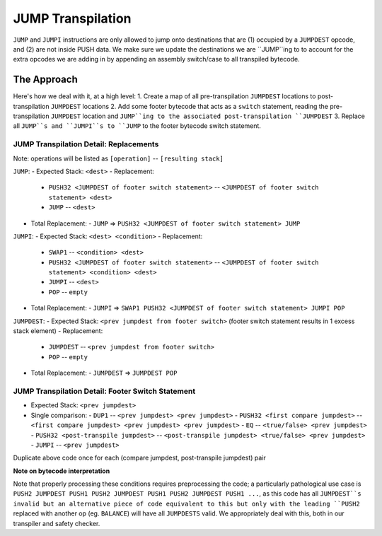 ==================
JUMP Transpilation
==================

``JUMP`` and ``JUMPI`` instructions are only allowed to jump onto destinations that are (1) occupied by a ``JUMPDEST`` opcode, and (2) are not inside PUSH data.  We make sure we update the destinations we are ``JUMP``ing to to account for the extra opcodes we are adding in by appending an assembly switch/case to all transpiled bytecode.

The Approach
==================

Here's how we deal with it, at a high level: 
1. Create a map of all pre-transpilation ``JUMPDEST`` locations to post-transpilation ``JUMPDEST`` locations
2. Add some footer bytecode that acts as a ``switch`` statement, reading the pre-transpilation ``JUMPDEST`` location and ``JUMP``ing to the associated post-transpilation ``JUMPDEST``
3. Replace all ``JUMP``s and ``JUMPI``s to ``JUMP`` to the footer bytecode switch statement.

JUMP Transpilation Detail: Replacements
---------------------------------------

Note: operations will be listed as ``[operation]`` -- ``[resulting stack]``

``JUMP``:
- Expected Stack: ``<dest>``
- Replacement:
  - ``PUSH32 <JUMPDEST of footer switch statement>`` -- ``<JUMPDEST of footer switch statement> <dest>``
  - ``JUMP`` -- ``<dest>``
- Total Replacement:
  - ``JUMP`` => ``PUSH32 <JUMPDEST of footer switch statement> JUMP``

``JUMPI``:
- Expected Stack: ``<dest> <condition>``
- Replacement:
  - ``SWAP1`` -- ``<condition> <dest>``
  - ``PUSH32 <JUMPDEST of footer switch statement>`` -- ``<JUMPDEST of footer switch statement> <condition> <dest>``
  - ``JUMPI`` -- ``<dest>``
  - ``POP`` -- ``empty``
- Total Replacement:
  - ``JUMPI`` => ``SWAP1 PUSH32 <JUMPDEST of footer switch statement> JUMPI POP``

``JUMPDEST``:
- Expected Stack: ``<prev jumpdest from footer switch>`` (footer switch statement results in 1 excess stack element)
- Replacement:
  - ``JUMPDEST`` -- ``<prev jumpdest from footer switch>`` 
  - ``POP`` -- ``empty``
- Total Replacement:
  - ``JUMPDEST`` => ``JUMPDEST POP``

JUMP Transpilation Detail: Footer Switch Statement
---------------------------------------

- Expected Stack: ``<prev jumpdest>``
- Single comparison:
  - ``DUP1`` -- ``<prev jumpdest> <prev jumpdest>``
  - ``PUSH32 <first compare jumpdest>`` -- ``<first compare jumpdest> <prev jumpdest> <prev jumpdest>``
  - ``EQ`` -- ``<true/false> <prev jumpdest>``
  - ``PUSH32 <post-transpile jumpdest>`` -- ``<post-transpile jumpdest> <true/false> <prev jumpdest>``
  - ``JUMPI`` -- ``<prev jumpdest>``

Duplicate above code once for each (compare jumpdest, post-transpile jumpdest) pair


**Note on bytecode interpretation**

Note that properly processing these conditions requires preprocessing the code; a particularly pathological use case is ``PUSH2 JUMPDEST PUSH1 PUSH2 JUMPDEST PUSH1 PUSH2 JUMPDEST PUSH1 ...``, as this code has all ``JUMPDEST``s invalid but an alternative piece of code equivalent to this but only with the leading ``PUSH2`` replaced with another op (eg. ``BALANCE``) will have all ``JUMPDESTS`` valid.  We appropriately deal with this, both in our transpiler and safety checker.